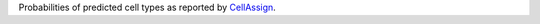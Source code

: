 Probabilities of predicted cell types as reported by CellAssign_.

.. _CellAssign: https://doi.org/10.1101/521914
